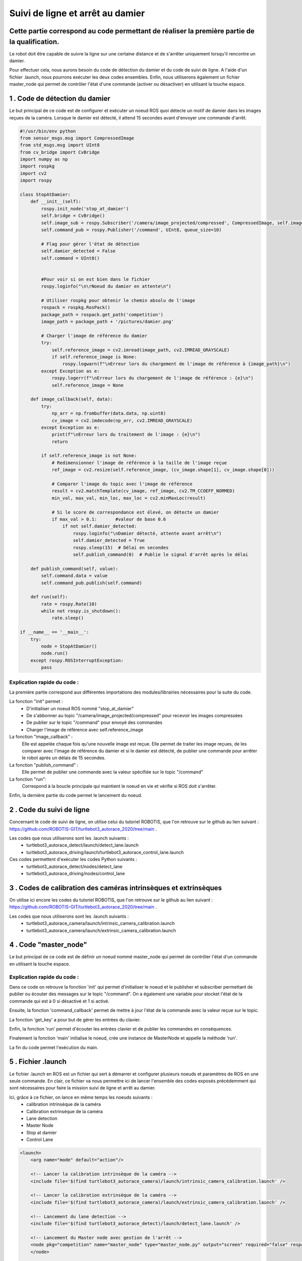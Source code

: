 Suivi de ligne et arrêt au damier 
===============================================
Cette partie correspond au code permettant de réaliser la première partie de la qualification.
----------------------------------------------------------------------------------------------
Le robot doit être capable de suivre la ligne sur une certaine distance et de s'arrêter uniquement lorsqu'il rencontre un damier. 

Pour effectuer cela, nous aurons besoin du code de détection du damier et du code de suivi de ligne. A l'aide d'un fichier .launch, nous pourrons exécuter les deux codes ensembles. Enfin, nous utiliserons également un fichier master_node qui permet de contrôler l'état d'une commande (activer ou désactiver) en utilisant la touche espace.


1 . Code de détection du damier 
-----------------------------

Le but principal de ce code est de configurer et exécuter un noeud ROS quoi détecte un motif de damier dans les images reçues de la caméra. Lorsque le damier est détecté, il attend 15 secondes avant d'envoyer une commande d'arrêt.

.. code-block:: bash

    #!/usr/bin/env python 
    from sensor_msgs.msg import CompressedImage
    from std_msgs.msg import UInt8
    from cv_bridge import CvBridge
    import numpy as np
    import rospkg
    import cv2
    import rospy
    
    class StopAtDamier:
        def __init__(self):
            rospy.init_node('stop_at_damier')
            self.bridge = CvBridge()
            self.image_sub = rospy.Subscriber('/camera/image_projected/compressed', CompressedImage, self.image_callback)
            self.command_pub = rospy.Publisher('/command', UInt8, queue_size=10)
            
            # Flag pour gérer l'état de détection
            self.damier_detected = False
            self.command = UInt8()
            
            
            #Pour voir si on est bien dans le fichier
            rospy.loginfo("\n\rNoeud du damier en attente\n")
    
            # Utiliser rospkg pour obtenir le chemin absolu de l'image
            rospack = rospkg.RosPack()
            package_path = rospack.get_path('competition')  
            image_path = package_path + '/pictures/damier.png'
    
            # Charger l'image de référence du damier
            try:
                self.reference_image = cv2.imread(image_path, cv2.IMREAD_GRAYSCALE)
                if self.reference_image is None:
                    rospy.logwarn(f"\nErreur lors du chargement de l'image de référence à {image_path}\n")
            except Exception as e:
                rospy.logerr(f"\nErreur lors du chargement de l'image de référence : {e}\n")
                self.reference_image = None
    
        def image_callback(self, data):
            try:
                np_arr = np.frombuffer(data.data, np.uint8)
                cv_image = cv2.imdecode(np_arr, cv2.IMREAD_GRAYSCALE)
            except Exception as e:
                print(f"\nErreur lors du traitement de l'image : {e}\n")
                return
    
            if self.reference_image is not None:
                # Redimensionner l'image de référence à la taille de l'image reçue
                ref_image = cv2.resize(self.reference_image, (cv_image.shape[1], cv_image.shape[0]))
    
                # Comparer l'image du topic avec l'image de référence
                result = cv2.matchTemplate(cv_image, ref_image, cv2.TM_CCOEFF_NORMED)
                min_val, max_val, min_loc, max_loc = cv2.minMaxLoc(result)
    
                # Si le score de correspondance est élevé, on détecte un damier
                if max_val > 0.1:       #valeur de base 0.6
                    if not self.damier_detected:
                        rospy.loginfo("\nDamier détecté, attente avant arrêt\n")
                        self.damier_detected = True
                        rospy.sleep(15)  # Délai en secondes
                        self.publish_command(0)  # Publie le signal d'arrêt après le délai
    
        def publish_command(self, value):
            self.command.data = value
            self.command_pub.publish(self.command)
    
        def run(self):
            rate = rospy.Rate(10)
            while not rospy.is_shutdown():
                rate.sleep()
    
    if __name__ == '__main__':
        try:
            node = StopAtDamier()
            node.run()
        except rospy.ROSInterruptException:
            pass

Explication rapide du code : 
^^^^^^^^^^^^^^^^^^^^^^^^^^^^^
La première partie correspond aux différentes importations des modules/librairies nécessaires pour la suite du code. 

La fonction "init" permet : 
    - D'initialiser un noeud ROS nommé "stop_at_damier" 
    - De s'abbonner au topic "/camera/image_projected/compressed" pour recevoir les images compressées
    - De publier sur le topic "/command" pour envoyé des commandes 
    - Charger l'image de référence avec self.reference_image

La fonction "image_callback" : 
    Elle est appelée chaque fois qu'une nouvelle image est reçue. Elle permet de traiter les image reçues, de les comparer avec l'image de référence du damier et si le damier est détecté, de publier une commande pour arrêter le robot après un délais de 15 secondes.

La fonction "publish_command" :
    Elle permet de publier une commande avec la valeur spécifiée sur le topic "/command"

La fonction "run":
    Correspond à la boucle principale qui maintient le noeud en vie et vérifie si ROS doit s'arrêter.

Enfin, la dernière partie du code permet le lancement du noeud.

2 . Code du suivi de ligne  
-----------------------------

Concernant le code de suivi de ligne, on utilise celui du tutoriel ROBOTIS, que l'on retrouve sur le github au lien suivant : https://github.com/ROBOTIS-GIT/turtlebot3_autorace_2020/tree/main . 

Les codes que nous utiliserons sont les .launch suivants : 
    - turtlebot3_autorace_detect/launch/detect_lane.launch
    - turtlebot3_autorace_driving/launch/turtlebot3_autorace_control_lane.launch

Ces codes permettent d'exécuter les codes Python suivants : 
    - turtlebot3_autorace_detect/nodes/detect_lane
    - turtlebot3_autorace_driving/nodes/control_lane

3 . Codes de calibration des caméras intrinsèques et extrinsèques 
---------------------------------------------------------------------

On utilise ici encore les codes du tutoriel ROBOTIS, que l'on retrouve sur le github au lien suivant : https://github.com/ROBOTIS-GIT/turtlebot3_autorace_2020/tree/main . 

Les codes que nous utiliserons sont les .launch suivants : 
    - turtlebot3_autorace_camera/launch/intrinsic_camera_calibration.launch
    - turtlebot3_autorace_camera/launch/extrinsic_camera_calibration.launch

4 . Code "master_node"
-----------------------------

Le but principal de ce code est de définir un noeud nommé master_node qui permet de contrôler l'état d'un commande en utilisant la touche espace. 


.. code-block:: bash
    #!/usr/bin/env python
    # -*- coding: utf-8 -*-
    # Author: PALISSE Volia, WAECHTER Thibaut, YOUBI Lounès, OLIVEIRA Théo
    
    import rospy
    from std_msgs.msg import UInt8
    import sys
    import select
    import termios
    import tty
    import signal
    
    class MasterNode:
        def __init__(self):
            # Initialisation du publisher et subscriber
            self.pub_command = rospy.Publisher('/command', UInt8, queue_size=1)
            self.sub_command = rospy.Subscriber('/command', UInt8, self.command_callback, queue_size=1)
            self.command_state = 0  # 0 = désactivé, 1 = activé
            self.settings = termios.tcgetattr(sys.stdin)
            print("\n\r")
            rospy.loginfo(f"État initial de la commande: {self.command_state}\n")
    
        def command_callback(self, command_msg):
            self.command_state = command_msg.data
            print("\n\r")
            rospy.loginfo(f"Nouvelle valeur de commande reçue: {self.command_state}\n")
    
        def get_key(self):
            try:
                tty.setraw(sys.stdin.fileno())
                rlist, _, _ = select.select([sys.stdin], [], [], 0.1)
                if rlist:
                    key = sys.stdin.read(1)
                else:
                    key = ''
            finally:
                termios.tcsetattr(sys.stdin, termios.TCSADRAIN, self.settings)
            return key
    
        def run(self):
            rospy.loginfo("Appuyez sur ESPACE pour alterner l'état du topic /command entre 0 et 1\n")
            
            while not rospy.is_shutdown():
                key = self.get_key()
                
                if key == ' ':
                    self.command_state = 1 if self.command_state == 0 else 0
                    print("\n\r")
                    rospy.loginfo(f"Command: {self.command_state}\n")
                    self.pub_command.publish(self.command_state)
                elif key == '\x03':  # touche Ctrl+C
                    print("\n\r")
                    rospy.loginfo("Arrêt du robot.\n")
                    termios.tcsetattr(sys.stdin, termios.TCSADRAIN, self.settings)
                    print("\n\r")
                    rospy.signal_shutdown("Arrêt demandé par l'utilisateur\n")
                    break
    
    def main():
        rospy.init_node('master_node')
        
        try:
            node = MasterNode()
            node.run()
        except rospy.ROSInterruptException:
            termios.tcsetattr(sys.stdin, termios.TCSADRAIN, node.settings)
        except Exception as e:
            print("\r")
            rospy.logerr(f"\rErreur: {str(e)}\n")
            termios.tcsetattr(sys.stdin, termios.TCSADRAIN, termios.tcgetattr(sys.stdin.fileno()))
    
    if __name__ == '__main__':
        main()

Explication rapide du code : 
^^^^^^^^^^^^^^^^^^^^^^^^^^^^^ 

Dans ce code on retrouve la fonction 'init' qui permet d'initialiser le noeud et le publisher et subscriber permettant de publier ou écouter des messages sur le topic "/command". On a également une variable pour stocket l'état de la commande qui est à 0 si désactivé et 1 si activé.

Ensuite, la fonction 'command_callback' permet de mettre à jour l'état de la commande avec la valeur reçue sur le topic.

La fonction 'get_key' a pour but de gérer les entrées du clavier. 

Enfin, la fonction 'run' permet d'écouter les entrées clavier et de publier les commandes en conséquences.

Finalement la fonction 'main' initialise le noeud, crée une instance de MasterNode et appelle la méthode 'run'.

La fin du code permet l'exécution du main.


5 . Fichier .launch
-----------------------------

Le fichier .launch en ROS est un fichier qui sert à démarrer et configurer plusieurs noeuds et paramètres de ROS en une seule commande. En clair, ce fichier va nous permettre ici de lancer l'ensemble des codes exposés précédemment qui sont nécessaires pour faire la mission suivi de ligne et arrêt au damier.

Ici, grâce à ce fichier, on lance en même temps les noeuds suivants : 
    - calibration intrinsèque de la caméra 
    - Calibration extrinsèque de la caméra
    - Lane detection
    - Master Node
    - Stop at damier
    - Control Lane

.. code-block:: bash
    
    <launch>
        <arg name="mode" default="action"/>
        
        <!-- Lancer la calibration intrinsèque de la caméra -->
        <include file='$(find turtlebot3_autorace_camera)/launch/intrinsic_camera_calibration.launch' />
    
        <!-- Lancer la calibration extrinsèque de la caméra -->
        <include file='$(find turtlebot3_autorace_camera)/launch/extrinsic_camera_calibration.launch' />
    
        <!-- Lancement du lane detection -->
        <include file='$(find turtlebot3_autorace_detect)/launch/detect_lane.launch' />
    
        <!-- Lancement du Master node avec gestion de l'arrêt -->
        <node pkg="competition" name="master_node" type="master_node.py" output="screen" required="false" respawn="false">
        </node>
        
        <!-- Lancement du noeud pour l'arret sur le damier-->
        <node pkg="competition" type="stop_at_damier.py" name="stop_at_damier" output="screen">
            <remap from="/camera/image_raw" to="/camera/image_raw" />
            <remap from="/cmd_vel" to="/cmd_vel" />
            <remap from="/command" to="/command" />
        </node>
        
        <!-- Lancement du lane control -->
        <include file='$(find turtlebot3_autorace_driving)/launch/turtlebot3_autorace_control_lane.launch' />
      
    </launch>

6. Exécution de cette mission via le terminal 
---------------------------------------------

Pour exécuter la mission, vous devez écrire la commande suivante : 

.. code-block:: bash

    roslaunch tournoi mission1.launch




